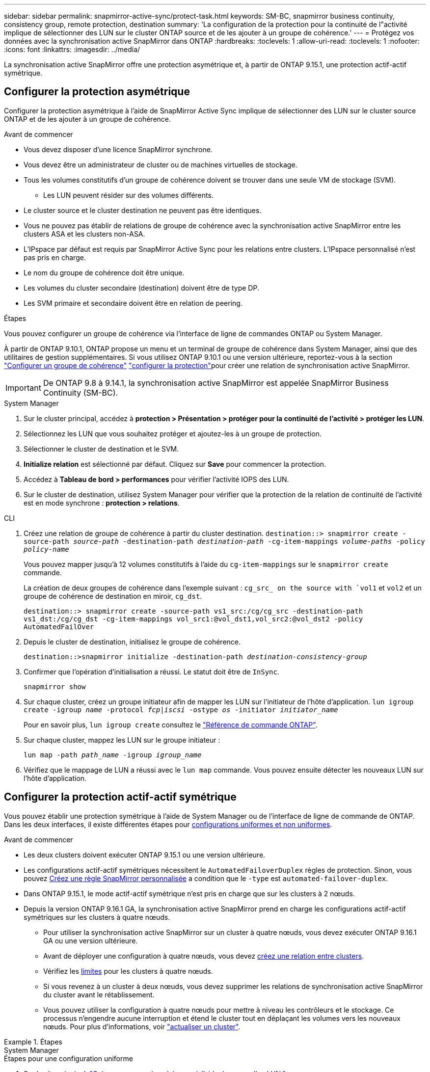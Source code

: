 ---
sidebar: sidebar 
permalink: snapmirror-active-sync/protect-task.html 
keywords: SM-BC, snapmirror business continuity, consistency group, remote protection, destination 
summary: 'La configuration de la protection pour la continuité de l"activité implique de sélectionner des LUN sur le cluster ONTAP source et de les ajouter à un groupe de cohérence.' 
---
= Protégez vos données avec la synchronisation active SnapMirror dans ONTAP
:hardbreaks:
:toclevels: 1
:allow-uri-read: 
:toclevels: 1
:nofooter: 
:icons: font
:linkattrs: 
:imagesdir: ../media/


[role="lead"]
La synchronisation active SnapMirror offre une protection asymétrique et, à partir de ONTAP 9.15.1, une protection actif-actif symétrique.



== Configurer la protection asymétrique

Configurer la protection asymétrique à l'aide de SnapMirror Active Sync implique de sélectionner des LUN sur le cluster source ONTAP et de les ajouter à un groupe de cohérence.

.Avant de commencer
* Vous devez disposer d'une licence SnapMirror synchrone.
* Vous devez être un administrateur de cluster ou de machines virtuelles de stockage.
* Tous les volumes constitutifs d'un groupe de cohérence doivent se trouver dans une seule VM de stockage (SVM).
+
** Les LUN peuvent résider sur des volumes différents.


* Le cluster source et le cluster destination ne peuvent pas être identiques.
* Vous ne pouvez pas établir de relations de groupe de cohérence avec la synchronisation active SnapMirror entre les clusters ASA et les clusters non-ASA.
* L'IPspace par défaut est requis par SnapMirror Active Sync pour les relations entre clusters. L'IPspace personnalisé n'est pas pris en charge.
* Le nom du groupe de cohérence doit être unique.
* Les volumes du cluster secondaire (destination) doivent être de type DP.
* Les SVM primaire et secondaire doivent être en relation de peering.


.Étapes
Vous pouvez configurer un groupe de cohérence via l'interface de ligne de commandes ONTAP ou System Manager.

À partir de ONTAP 9.10.1, ONTAP propose un menu et un terminal de groupe de cohérence dans System Manager, ainsi que des utilitaires de gestion supplémentaires. Si vous utilisez ONTAP 9.10.1 ou une version ultérieure, reportez-vous à la section link:../consistency-groups/configure-task.html["Configurer un groupe de cohérence"] link:../consistency-groups/protect-task.html["configurer la protection"]pour créer une relation de synchronisation active SnapMirror.


IMPORTANT: De ONTAP 9.8 à 9.14.1, la synchronisation active SnapMirror est appelée SnapMirror Business Continuity (SM-BC).

[role="tabbed-block"]
====
.System Manager
--
. Sur le cluster principal, accédez à *protection > Présentation > protéger pour la continuité de l'activité > protéger les LUN*.
. Sélectionnez les LUN que vous souhaitez protéger et ajoutez-les à un groupe de protection.
. Sélectionner le cluster de destination et le SVM.
. *Initialize relation* est sélectionné par défaut. Cliquez sur *Save* pour commencer la protection.
. Accédez à *Tableau de bord > performances* pour vérifier l'activité IOPS des LUN.
. Sur le cluster de destination, utilisez System Manager pour vérifier que la protection de la relation de continuité de l'activité est en mode synchrone : *protection > relations*.


--
.CLI
--
. Créez une relation de groupe de cohérence à partir du cluster destination.
`destination::> snapmirror create -source-path _source-path_ -destination-path _destination-path_ -cg-item-mappings _volume-paths_ -policy _policy-name_`
+
Vous pouvez mapper jusqu'à 12 volumes constitutifs à l'aide du `cg-item-mappings` sur le `snapmirror create` commande.

+
La création de deux groupes de cohérence dans l'exemple suivant : `cg_src_ on the source with `vol1` et `vol2` et un groupe de cohérence de destination en miroir, `cg_dst`.

+
`destination::> snapmirror create -source-path vs1_src:/cg/cg_src -destination-path vs1_dst:/cg/cg_dst -cg-item-mappings vol_src1:@vol_dst1,vol_src2:@vol_dst2 -policy AutomatedFailOver`

. Depuis le cluster de destination, initialisez le groupe de cohérence.
+
`destination::>snapmirror initialize -destination-path _destination-consistency-group_`

. Confirmer que l'opération d'initialisation a réussi. Le statut doit être de `InSync`.
+
`snapmirror show`

. Sur chaque cluster, créez un groupe initiateur afin de mapper les LUN sur l'initiateur de l'hôte d'application.
`lun igroup create -igroup _name_ -protocol _fcp|iscsi_ -ostype _os_ -initiator _initiator_name_`
+
Pour en savoir plus, `lun igroup create` consultez le link:https://docs.netapp.com/us-en/ontap-cli/lun-igroup-create.html["Référence de commande ONTAP"^].

. Sur chaque cluster, mappez les LUN sur le groupe initiateur :
+
`lun map -path _path_name_ -igroup _igroup_name_`

. Vérifiez que le mappage de LUN a réussi avec le `lun map` commande. Vous pouvez ensuite détecter les nouveaux LUN sur l'hôte d'application.


--
====


== Configurer la protection actif-actif symétrique

Vous pouvez établir une protection symétrique à l'aide de System Manager ou de l'interface de ligne de commande de ONTAP. Dans les deux interfaces, il existe différentes étapes pour xref:index.html#key-concepts[configurations uniformes et non uniformes].

.Avant de commencer
* Les deux clusters doivent exécuter ONTAP 9.15.1 ou une version ultérieure.
* Les configurations actif-actif symétriques nécessitent le `AutomatedFailoverDuplex` règles de protection. Sinon, vous pouvez xref:../data-protection/create-custom-replication-policy-concept.html[Créez une règle SnapMirror personnalisée] a condition que le `-type` est `automated-failover-duplex`.
* Dans ONTAP 9.15.1, le mode actif-actif symétrique n'est pris en charge que sur les clusters à 2 nœuds.
* Depuis la version ONTAP 9.16.1 GA, la synchronisation active SnapMirror prend en charge les configurations actif-actif symétriques sur les clusters à quatre nœuds.
+
** Pour utiliser la synchronisation active SnapMirror sur un cluster à quatre nœuds, vous devez exécuter ONTAP 9.16.1 GA ou une version ultérieure.
** Avant de déployer une configuration à quatre nœuds, vous devez xref:../peering/create-cluster-relationship-93-later-task.adoc[créez une relation entre clusters].
** Vérifiez les xref:limits-reference.adoc[limites] pour les clusters à quatre nœuds.
** Si vous revenez à un cluster à deux nœuds, vous devez supprimer les relations de synchronisation active SnapMirror du cluster avant le rétablissement.
** Vous pouvez utiliser la configuration à quatre nœuds pour mettre à niveau les contrôleurs et le stockage. Ce processus n'engendre aucune interruption et étend le cluster tout en déplaçant les volumes vers les nouveaux nœuds. Pour plus d'informations, voir link:upgrade-revert-task.html#refresh-a-cluster["actualiser un cluster"].




.Étapes
[role="tabbed-block"]
====
.System Manager
--
.Étapes pour une configuration uniforme
. Sur le site principal, link:../consistency-groups/configure-task.html#create-a-consistency-group-with-new-luns-or-volumes["Créez un groupe de cohérence à l'aide des nouvelles LUN."^]
+
.. Lors de la création du groupe de cohérence, spécifiez les initiateurs hôtes à créer des igroups.
.. Cochez la case **Activer SnapMirror** puis choisissez le `AutomatedFailoverDuplex` politique.
.. Dans la boîte de dialogue qui s'affiche, cochez la case **répliquer les groupes initiateurs** pour répliquer les groupes initiateurs. Dans **Modifier les paramètres de proximité**, définissez les SVM proximales pour vos hôtes.
.. Sélectionnez **Enregistrer**.




.Étapes d'une configuration non uniforme
. Sur le site principal, link:../consistency-groups/configure-task.html#create-a-consistency-group-with-new-luns-or-volumes["Créez un groupe de cohérence à l'aide des nouvelles LUN."^]
+
.. Lors de la création du groupe de cohérence, spécifiez les initiateurs hôtes à créer des igroups.
.. Cochez la case **Activer SnapMirror** puis choisissez le `AutomatedFailoverDuplex` politique.
.. Sélectionnez **Save** pour créer les LUN, le groupe de cohérence, le groupe initiateur, la relation SnapMirror et le mappage des groupes initiateur.


. Sur le site secondaire, créez un groupe initiateur et mappez les LUN.
+
.. Accédez à **hosts** > **SAN Initiator Groups**.
.. Sélectionnez **+Ajouter** pour créer un nouveau groupe initiateur.
.. Indiquez un **Nom**, sélectionnez le **système d'exploitation hôte**, puis choisissez **membres du groupe initiateur**.
.. Sélectionnez **Enregistrer** pour initialiser la relation.


. Mappez le nouveau groupe initiateur sur les LUN de destination.
+
.. Accédez à **stockage** > **LUN**.
.. Sélectionnez toutes les LUN à mapper sur le groupe initiateur.
.. Sélectionnez **plus** puis **Mapper sur les groupes initiateurs**.




--
.CLI
--
.Étapes pour une configuration uniforme
. Créez une nouvelle relation SnapMirror regroupant tous les volumes de l'application. Assurez-vous de désigner le `AutomatedFailOverDuplex` règle d'établissement de la réplication synchrone bidirectionnelle.
+
`snapmirror create -source-path <source_path> -destination-path <destination_path> -cg-item-mappings <source_volume:@destination_volume> -policy AutomatedFailOverDuplex`

. Initialiser la relation SnapMirror :
`snapmirror initialize -destination-path <destination-consistency-group>`
. Confirmer que l'opération a réussi en attendant le `Mirrored State` pour afficher sous `SnapMirrored` et le `Relationship Status` comme `Insync`.
+
`snapmirror show -destination-path <destination_path>`

. Sur votre hôte, configurez la connectivité hôte avec l'accès à chaque cluster en fonction de vos besoins.
. Établissement de la configuration du groupe initiateur. Définissez les chemins d'accès préférés des initiateurs sur le cluster local. Spécifiez l'option permettant de répliquer la configuration sur le cluster homologue pour l'affinité inverse.
+
`SiteA::> igroup create -vserver <svm_name> -ostype <os_type> -igroup <igroup_name> -replication-peer <peer_svm_name> -initiator <host>`

+

NOTE: Depuis ONTAP 9.16.1, utilisez le `-proximal-vserver local` paramètre dans cette commande.

+
`SiteA::> igroup add -vserver <svm_name> -igroup <igroup_name> -ostype <os_type> -initiator <host>`

+

NOTE: Depuis ONTAP 9.16.1, utilisez le `-proximal-vserver peer` paramètre dans cette commande.

. Depuis l'hôte, détectez les chemins et vérifiez que les hôtes disposent d'un chemin actif/optimisé vers la LUN de stockage à partir du cluster préféré.
. Déployez l'application et distribuez les charges de travail des machines virtuelles entre les clusters pour atteindre l'équilibrage de charge requis.


.Étapes d'une configuration non uniforme
. Créez une nouvelle relation SnapMirror regroupant tous les volumes de l'application. Assurez-vous de désigner la stratégie `AutomatedFailOverDuplex`' pour établir une réplication de synchronisation bidirectionnelle.
+
`snapmirror create -source-path <source_path> -destination-path <destination_path> -cg-item-mappings <source_volume:@destination_volume> -policy AutomatedFailOverDuplex`

. Initialiser la relation SnapMirror :
`snapmirror initialize -destination-path <destination-consistency-group>`
. Confirmer que l'opération a réussi en attendant le `Mirrored State` pour afficher sous `SnapMirrored` et le `Relationship Status` comme `Insync`.
+
`snapmirror show -destination-path <destination_path>`

. Sur votre hôte, configurez la connectivité hôte avec l'accès à chaque cluster en fonction de vos besoins.
. Établissement des configurations de groupe initiateur sur le cluster source et le cluster destination
+
`# primary site
SiteA::> igroup create -vserver <svm_name> -igroup <igroup_name> -initiator <host_1_name_>`

+
`# secondary site
SiteB::> igroup create -vserver <svm_name> -igroup <igroup_name> -initiator <host_2_name>`

. Depuis l'hôte, détectez les chemins et vérifiez que les hôtes disposent d'un chemin actif/optimisé vers la LUN de stockage à partir du cluster préféré.
. Déployez l'application et distribuez les charges de travail des machines virtuelles entre les clusters pour atteindre l'équilibrage de charge requis.


--
====